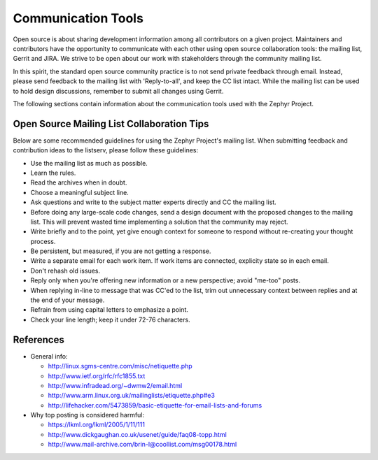 .. _communication:

Communication Tools
###################

Open source is about sharing development information among all contributors
on a given project. Maintainers and contributors have the opportunity to
communicate with each other using open source collaboration tools: the
mailing list, Gerrit and JIRA. We strive to be open about our work with
stakeholders through the community mailing list.

In this spirit, the standard open source community practice is to not send
private feedback through email. Instead, please send feedback to the mailing
list with 'Reply-to-all', and keep the CC list intact. While the mailing list
can be used to hold design discussions, remember to submit all changes using
Gerrit.

The following sections contain information about the communication tools
used with the Zephyr Project.

.. _mailing:

Open Source Mailing List Collaboration Tips
*******************************************

Below are some recommended guidelines for using the Zephyr Project's mailing list.
When submitting feedback and contribution ideas to the listserv, please follow
these guidelines:

* Use the mailing list as much as possible.

* Learn the rules.

* Read the archives when in doubt.

* Choose a meaningful subject line.

* Ask questions and write to the subject matter experts directly and
  CC the mailing list.

* Before doing any large-scale code changes, send a design document with
  the proposed changes to the mailing list. This will prevent wasted
  time implementing a solution that the community may reject.

* Write briefly and to the point, yet give enough context for someone
  to respond without re-creating your thought process.

* Be persistent, but measured, if you are not getting a response.

* Write a separate email for each work item. If work items are connected,
  explicity state so in each email.

* Don't rehash old issues.

* Reply only when you're offering new information or a new perspective;
  avoid "me-too" posts.

* When replying in-line to message that was CC'ed to the list, trim out
  unnecessary context between replies and at the end of your message.

* Refrain from using capital letters to emphasize a point.

* Check your line length; keep it under 72-76 characters.

References
**********

* General info:

  + http://linux.sgms-centre.com/misc/netiquette.php

  + http://www.ietf.org/rfc/rfc1855.txt

  + http://www.infradead.org/~dwmw2/email.html

  + http://www.arm.linux.org.uk/mailinglists/etiquette.php#e3

  + http://lifehacker.com/5473859/basic-etiquette-for-email-lists-and-forums

* Why top posting is considered harmful:

  + https://lkml.org/lkml/2005/1/11/111

  + http://www.dickgaughan.co.uk/usenet/guide/faq08-topp.html

  + http://www.mail-archive.com/brin-l@coollist.com/msg00178.html
